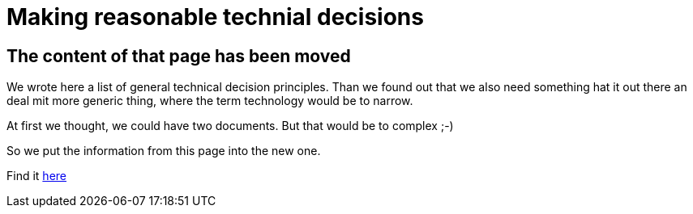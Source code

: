= Making reasonable technial decisions
:jbake-type: page
:jbake-status: published
:jbake-date: 2023-03-02
:jbake-tags: desgin pattern, architecture, java, kiss, agile, decision making
:jbake-description: Describe how we are making technical decisions
:jbake-disqus_enabled: true
:jbake-disqus_identifier: d23e2d10-c1a6-11ed-8bd8-3b33f0bea9fd
:idprefix:



== The content of that page has been moved

We wrote here a list of general technical decision principles. Than we found out that we also need something hat it out there an deal mit more generic thing, where the term technology would be to narrow.

At first we thought, we could have two documents. But that would be to complex ;-)

So we put the information from this page into the new one.

Find it link:https://project.dancier.net/architecture-decision-principles.html[here]
